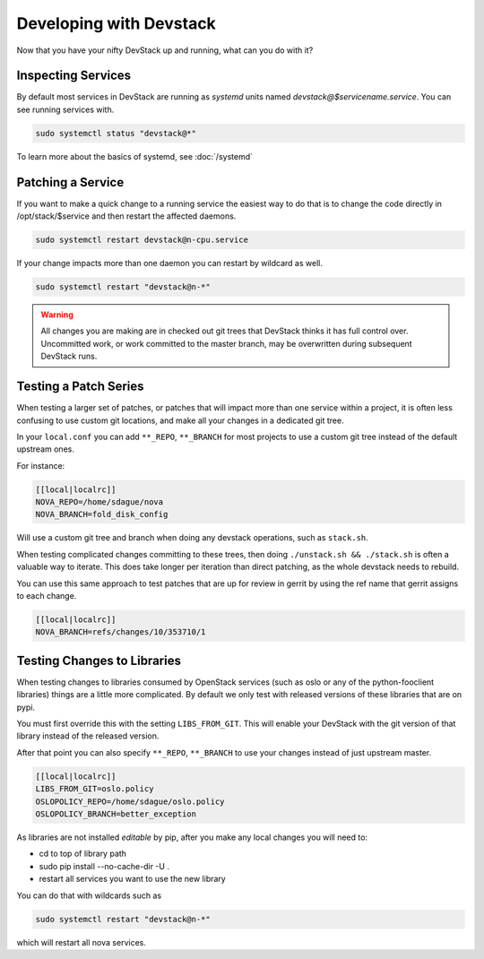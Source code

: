 ==========================
 Developing with Devstack
==========================

Now that you have your nifty DevStack up and running, what can you do
with it?

Inspecting Services
===================

By default most services in DevStack are running as `systemd` units
named `devstack@$servicename.service`. You can see running services
with.

.. code-block:: bash

   sudo systemctl status "devstack@*"

To learn more about the basics of systemd, see :doc:`/systemd`

Patching a Service
==================

If you want to make a quick change to a running service the easiest
way to do that is to change the code directly in /opt/stack/$service
and then restart the affected daemons.

.. code-block:: bash

   sudo systemctl restart devstack@n-cpu.service

If your change impacts more than one daemon you can restart by
wildcard as well.

.. code-block:: bash

   sudo systemctl restart "devstack@n-*"

.. warning::

   All changes you are making are in checked out git trees that
   DevStack thinks it has full control over. Uncommitted work, or
   work committed to the master branch, may be overwritten during
   subsequent DevStack runs.

Testing a Patch Series
======================

When testing a larger set of patches, or patches that will impact more
than one service within a project, it is often less confusing to use
custom git locations, and make all your changes in a dedicated git
tree.

In your ``local.conf`` you can add ``**_REPO``, ``**_BRANCH`` for most projects
to use a custom git tree instead of the default upstream ones.

For instance:

.. code-block:: bash

   [[local|localrc]]
   NOVA_REPO=/home/sdague/nova
   NOVA_BRANCH=fold_disk_config

Will use a custom git tree and branch when doing any devstack
operations, such as ``stack.sh``.

When testing complicated changes committing to these trees, then doing
``./unstack.sh && ./stack.sh`` is often a valuable way to
iterate. This does take longer per iteration than direct patching, as
the whole devstack needs to rebuild.

You can use this same approach to test patches that are up for review
in gerrit by using the ref name that gerrit assigns to each change.

.. code-block:: bash

   [[local|localrc]]
   NOVA_BRANCH=refs/changes/10/353710/1


Testing Changes to Libraries
============================

When testing changes to libraries consumed by OpenStack services (such
as oslo or any of the python-fooclient libraries) things are a little
more complicated. By default we only test with released versions of
these libraries that are on pypi.

You must first override this with the setting ``LIBS_FROM_GIT``. This
will enable your DevStack with the git version of that library instead
of the released version.

After that point you can also specify ``**_REPO``, ``**_BRANCH`` to use
your changes instead of just upstream master.

.. code-block:: bash

   [[local|localrc]]
   LIBS_FROM_GIT=oslo.policy
   OSLOPOLICY_REPO=/home/sdague/oslo.policy
   OSLOPOLICY_BRANCH=better_exception

As libraries are not installed `editable` by pip, after you make any
local changes you will need to:

* cd to top of library path
* sudo pip install --no-cache-dir -U .
* restart all services you want to use the new library

You can do that with wildcards such as

.. code-block:: bash

   sudo systemctl restart "devstack@n-*"

which will restart all nova services.
